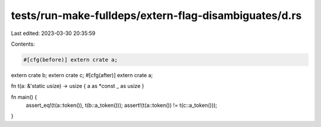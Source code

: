 tests/run-make-fulldeps/extern-flag-disambiguates/d.rs
======================================================

Last edited: 2023-03-30 20:35:59

Contents:

.. code-block:: rs

    #[cfg(before)] extern crate a;
extern crate b;
extern crate c;
#[cfg(after)] extern crate a;

fn t(a: &'static usize) -> usize { a as *const _ as usize }

fn main() {
    assert_eq!(t(a::token()), t(b::a_token()));
    assert!(t(a::token()) != t(c::a_token()));
}



